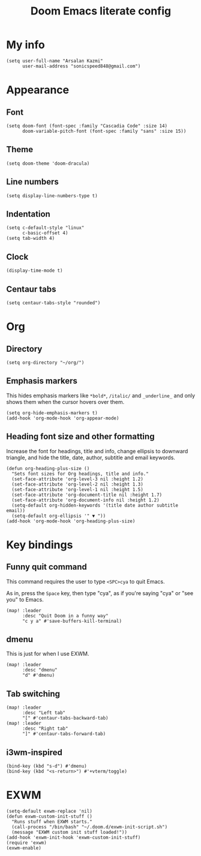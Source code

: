#+TITLE: Doom Emacs literate config

* My info
#+begin_src elisp
(setq user-full-name "Arsalan Kazmi"
      user-mail-address "sonicspeed848@gmail.com")
#+end_src
* Appearance
** Font
#+begin_src elisp
(setq doom-font (font-spec :family "Cascadia Code" :size 14)
      doom-variable-pitch-font (font-spec :family "sans" :size 15))
#+end_src
** Theme
#+begin_src elisp
(setq doom-theme 'doom-dracula)
#+end_src
** Line numbers
#+begin_src elisp
(setq display-line-numbers-type t)
#+end_src
** Indentation
#+begin_src elisp
(setq c-default-style "linux"
      c-basic-offset 4)
(setq tab-width 4)
#+end_src
** Clock
#+begin_src elisp
(display-time-mode t)
#+end_src
** Centaur tabs
#+begin_src elisp
(setq centaur-tabs-style "rounded")
#+end_src
* Org
** Directory
#+begin_src elisp
(setq org-directory "~/org/")
#+end_src
** Emphasis markers
This hides emphasis markers like =*bold*=, =/italic/= and =_underline_= and only shows them when the cursor hovers over them.
#+begin_src elisp
(setq org-hide-emphasis-markers t)
(add-hook 'org-mode-hook 'org-appear-mode)
#+end_src
** Heading font size and other formatting
Increase the font for headings, title and info, change ellipsis to downward triangle, and hide the title, date, author, subtitle and email keywords.
#+begin_src elisp
(defun org-heading-plus-size ()
  "Sets font sizes for Org headings, title and info."
  (set-face-attribute 'org-level-3 nil :height 1.2)
  (set-face-attribute 'org-level-2 nil :height 1.3)
  (set-face-attribute 'org-level-1 nil :height 1.5)
  (set-face-attribute 'org-document-title nil :height 1.7)
  (set-face-attribute 'org-document-info nil :height 1.2)
  (setq-default org-hidden-keywords '(title date author subtitle email))
  (setq-default org-ellipsis '" ▼ "))
(add-hook 'org-mode-hook 'org-heading-plus-size)
#+end_src
* Key bindings
** Funny quit command
This command requires the user to type =<SPC>cya= to quit Emacs.

As in, press the =Space= key, then type "cya", as if you're saying "cya" or "see you" to Emacs.
#+begin_src elisp
(map! :leader
      :desc "Quit Doom in a funny way"
      "c y a" #'save-buffers-kill-terminal)
#+end_src
** dmenu
This is just for when I use EXWM.
#+begin_src elisp
(map! :leader
      :desc "dmenu"
      "d" #'dmenu)
#+end_src
** Tab switching
#+begin_src elisp
(map! :leader
      :desc "Left tab"
      "[" #'centaur-tabs-backward-tab)
(map! :leader
      :desc "Right tab"
      "]" #'centaur-tabs-forward-tab)
#+end_src
** i3wm-inspired
#+begin_src elisp
(bind-key (kbd "s-d") #'dmenu)
(bind-key (kbd "<s-return>") #'+vterm/toggle)
#+end_src
* EXWM
#+begin_src elisp
(setq-default exwm-replace 'nil)
(defun exwm-custom-init-stuff ()
  "Runs stuff when EXWM starts."
  (call-process "/bin/bash" "~/.doom.d/exwm-init-script.sh")
  (message "EXWM custom init stuff loaded!"))
(add-hook 'exwm-init-hook 'exwm-custom-init-stuff)
(require 'exwm)
(exwm-enable)
#+end_src
